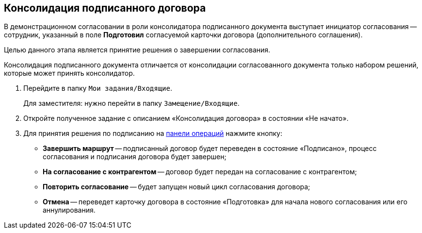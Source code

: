 
== Консолидация подписанного договора

В демонстрационном согласовании в роли консолидатора подписанного документа выступает инициатор согласования -- сотрудник, указанный в поле [.ph .uicontrol]*Подготовил* согласуемой карточки договора (дополнительного соглашения).

Целью данного этапа является принятие решения о завершении согласования.

Консолидация подписанного документа отличается от консолидации согласованного документа только набором решений, которые может принять консолидатор.

. Перейдите в папку [.ph .filepath]`Мои задания/Входящие`.
+
Для заместителя: нужно перейти в папку [.ph .filepath]`Замещение/Входящие`.
. Откройте полученное задание с описанием «Консолидация договора» в состоянии «Не начато».
. Для принятия решения по подписанию на xref:CardOperations.adoc[панели операций] нажмите кнопку:
* [.ph .uicontrol]*Завершить маршрут* -- подписанный договор будет переведен в состояние «Подписано», процесс согласования и подписания договора будет завершен;
* [.ph .uicontrol]*На согласование с контрагентом* -- договор будет передан на согласование с контрагентом;
* [.ph .uicontrol]*Повторить согласование* -- будет запущен новый цикл согласования договора;
* [.ph .uicontrol]*Отмена* -- переведет карточку договора в состояние «Подготовка» для начала нового согласования или его аннулирования.
